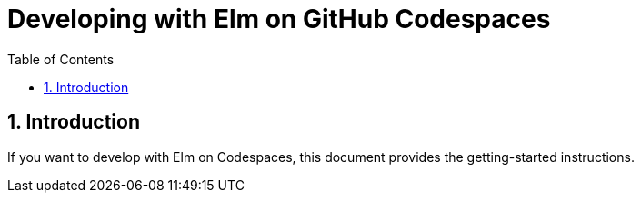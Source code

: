 = Developing with Elm on GitHub Codespaces
:doctype: article
:encoding: utf-8
:lang: en
:toc: left
:numbered:


== Introduction
If you want to develop with Elm on Codespaces, this document provides the getting-started instructions.


